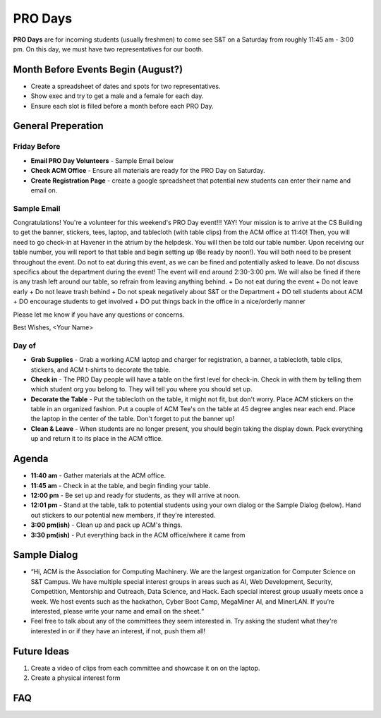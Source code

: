 PRO Days
========
**PRO Days** are for incoming students (usually freshmen) to come see S&T on a
Saturday from roughly 11:45 am - 3:00 pm. On this day, we must have two
representatives for our booth.


Month Before Events Begin (August?)
-----------------------------------
+ Create a spreadsheet of dates and spots for two representatives.
+ Show exec and try to get a male and a female for each day.
+ Ensure each slot is filled before a month before each PRO Day.


General Preperation
-------------------

Friday Before
^^^^^^^^^^^^^
+ **Email PRO Day Volunteers** - Sample Email below
+ **Check ACM Office** - Ensure all materials are ready for the PRO Day on
  Saturday.
+ **Create Registration Page** - create a google spreadsheet that potential new
  students can enter their name and email on.

Sample Email
^^^^^^^^^^^^
Congratulations! You're a volunteer for this weekend's PRO Day event!!! YAY!
Your mission is to arrive at the CS Building to get the banner, stickers, tees,
laptop, and tablecloth (with table clips) from the ACM office at 11:40! Then,
you will need to go check-in at Havener in the atrium by the helpdesk. You will
then be told our table number.  Upon receiving our table number, you will report
to that table and begin setting up (Be ready by noon!). You will both need to be
present throughout the event. Do not to eat during this event, as we can be
fined and potentially asked to leave. Do not discuss specifics about the
department during the event! The event will end around 2:30-3:00 pm. We will
also be fined if there is any trash left around our table, so refrain from
leaving anything behind.
+ Do not eat during the event
+ Do not leave early
+ Do not leave trash behind
+ Do not speak negatively about S&T or the Department
+ DO tell students about ACM
+ DO encourage students to get involved
+ DO put things back in the office in a nice/orderly manner

Please let me know if you have any questions or concerns.

Best Wishes,
<Your Name>

Day of
^^^^^^
+ **Grab Supplies** - Grab a working ACM laptop and charger for registration, a
  banner, a tablecloth, table clips, stickers, and ACM t-shirts to decorate the
  table.
+ **Check in** - The PRO Day people will have a table on the first level for
  check-in. Check in with them by telling them which student org you belong to.
  They will tell you where you should set up.
+ **Decorate the Table** - Put the tablecloth on the table, it might not fit,
  but don't worry. Place ACM stickers on the table in an organized fashion. Put
  a couple of ACM Tee's on the table at 45 degree angles near each end. Place
  the laptop in the center of the table. Don't forget to put the banner up!
+ **Clean & Leave** - When students are no longer present, you should begin
  taking the display down. Pack everything up and return it to its place in the
  ACM office.


Agenda
------
+ **11:40 am** - Gather materials at the ACM office.
+ **11:45 am** - Check in at the table, and begin finding your table.
+ **12:00 pm** - Be set up and ready for students, as they will arrive at noon.
+ **12:01 pm** - Stand at the table, talk to potential students using your own
  dialog or the Sample Dialog (below). Hand out stickers to our potential new
  members, if they're interested.
+ **3:00 pm(ish)** - Clean up and pack up ACM's things.
+ **3:30 pm(ish)** - Put everything back in the ACM office/where it came from


Sample Dialog
-------------
+ “Hi, ACM is the Association for Computing Machinery. We are the largest
  organization for Computer Science on S&T Campus. We have multiple special
  interest groups in areas such as AI, Web Development, Security, Competition,
  Mentorship and Outreach, Data Science, and Hack. Each special interest group
  usually meets once a week. We host events such as the hackathon, Cyber Boot
  Camp, MegaMiner AI, and MinerLAN. If you’re interested, please write your name
  and email on the sheet.“
+ Feel free to talk about any of the committees they seem interested in. Try
  asking the student what they're interested in or if they have an interest, if
  not, push them all!


Future Ideas
------------
1. Create a video of clips from each committee and showcase it on on the laptop.
2. Create a physical interest form

FAQ
---
